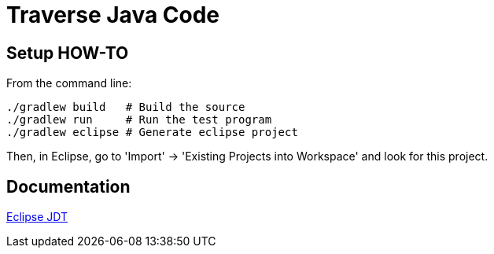 = Traverse Java Code

== Setup HOW-TO
From the command line:

----
./gradlew build   # Build the source
./gradlew run     # Run the test program
./gradlew eclipse # Generate eclipse project
----

Then, in Eclipse, go to 'Import' -> 'Existing Projects into Workspace' and look for this project.

== Documentation

http://help.eclipse.org/helios/index.jsp?topic=%2Forg.eclipse.jdt.doc.isv%2Freference%2Fapi%2Foverview-summary.html[Eclipse JDT]
